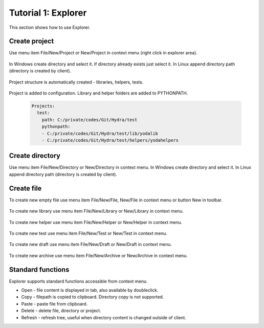 .. _tutor_client_tut1_explorer:

Tutorial 1: Explorer
====================

This section shows how to use Explorer.

Create project
^^^^^^^^^^^^^^

Use menu item File/New/Project or New/Project in context menu (right click in explorer area).

  .. image:: fig/explorer_01_new_project.png
  
In Windows create directory and select it. If directory already exists just select it.
In Linux append directory path (directory is created by client).

  .. image:: fig/explorer_02_project_dir.png
  
Project structure is automatically created - libraries, helpers, tests.

  .. image:: fig/explorer_03_project_struct.png
  
Project is added to configuration. Library and helper folders are added to PYTHONPATH.

  .. code-block:: yaml
  
     Projects:
       test:
         path: C:/private/codes/Git/Hydra/test
         pythonpath:
         - C:/private/codes/Git/Hydra/test/lib/yodalib
         - C:/private/codes/Git/Hydra/test/helpers/yodahelpers  
         
Create directory
^^^^^^^^^^^^^^^^

Use menu item File/New/Directory or New/Directory in context menu. 
In Windows create directory and select it. In Linux append directory path (directory is created by client). 

  .. image:: fig/explorer_04_new_directory.png
  
Create file
^^^^^^^^^^^

To create new empty file use menu item File/New/File, New/File in context menu or button New in toolbar.

  .. image:: fig/explorer_05_new_file.png
  
To create new library use menu item File/New/Library or New/Library in context menu.
  
  .. image:: fig/explorer_06_new_library.png
  
To create new helper use menu item File/New/Helper or New/Helper in context menu.  
  
  .. image:: fig/explorer_07_new_helper.png
  
To create new test use menu item File/New/Test or New/Test in context menu.  
  
  .. image:: fig/explorer_08_new_test.png
  
To create new draft use menu item File/New/Draft or New/Draft in context menu.  
  
  .. image:: fig/explorer_09_new_draft.png
  
To create new archive use menu item File/New/Archive or New/Archive in context menu.  
  
  .. image:: fig/explorer_10_new_archive.png    
  
Standard functions
^^^^^^^^^^^^^^^^^^

Explorer supports standard functions accessible from context menu.

* Open - file content is displayed in tab, also available by doubleclick.
* Copy - filepath is copied to clipboard. Directory copy is not supported.
* Paste - paste file from clipboard.
* Delete - delete file, directory or project.
* Refresh - refresh tree, useful when directory content is changed outside of client.